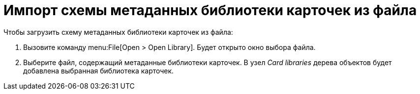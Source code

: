 = Импорт схемы метаданных библиотеки карточек из файла

.Чтобы загрузить схему метаданных библиотеки карточек из файла:
. Вызовите команду menu:File[Open > Open Library]. Будет открыто окно выбора файла.
. Выберите файл, содержащий метаданные библиотеки карточек. В узел _Card libraries_ дерева объектов будет добавлена выбранная библиотека карточек.
